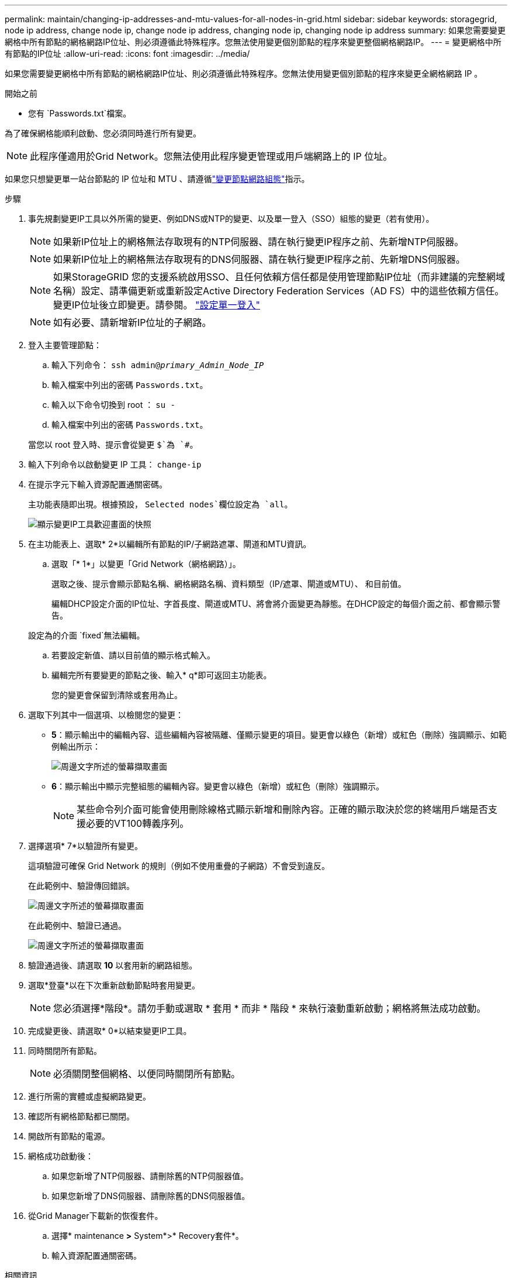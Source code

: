 ---
permalink: maintain/changing-ip-addresses-and-mtu-values-for-all-nodes-in-grid.html 
sidebar: sidebar 
keywords: storagegrid, node ip address, change node ip, change node ip address, changing node ip, changing node ip address 
summary: 如果您需要變更網格中所有節點的網格網路IP位址、則必須遵循此特殊程序。您無法使用變更個別節點的程序來變更整個網格網路IP。 
---
= 變更網格中所有節點的IP位址
:allow-uri-read: 
:icons: font
:imagesdir: ../media/


[role="lead"]
如果您需要變更網格中所有節點的網格網路IP位址、則必須遵循此特殊程序。您無法使用變更個別節點的程序來變更全網格網路 IP 。

.開始之前
* 您有 `Passwords.txt`檔案。


為了確保網格能順利啟動、您必須同時進行所有變更。


NOTE: 此程序僅適用於Grid Network。您無法使用此程序變更管理或用戶端網路上的 IP 位址。

如果您只想變更單一站台節點的 IP 位址和 MTU 、請遵循link:changing-nodes-network-configuration.html["變更節點網路組態"]指示。

.步驟
. 事先規劃變更IP工具以外所需的變更、例如DNS或NTP的變更、以及單一登入（SSO）組態的變更（若有使用）。
+

NOTE: 如果新IP位址上的網格無法存取現有的NTP伺服器、請在執行變更IP程序之前、先新增NTP伺服器。

+

NOTE: 如果新IP位址上的網格無法存取現有的DNS伺服器、請在執行變更IP程序之前、先新增DNS伺服器。

+

NOTE: 如果StorageGRID 您的支援系統啟用SSO、且任何依賴方信任都是使用管理節點IP位址（而非建議的完整網域名稱）設定、請準備更新或重新設定Active Directory Federation Services（AD FS）中的這些依賴方信任。 變更IP位址後立即變更。請參閱。 link:../admin/configuring-sso.html["設定單一登入"]

+

NOTE: 如有必要、請新增新IP位址的子網路。

. 登入主要管理節點：
+
.. 輸入下列命令： `ssh admin@_primary_Admin_Node_IP_`
.. 輸入檔案中列出的密碼 `Passwords.txt`。
.. 輸入以下命令切換到 root ： `su -`
.. 輸入檔案中列出的密碼 `Passwords.txt`。


+
當您以 root 登入時、提示會從變更 `$`為 `#`。

. 輸入下列命令以啟動變更 IP 工具： `change-ip`
. 在提示字元下輸入資源配置通關密碼。
+
主功能表隨即出現。根據預設， `Selected nodes`欄位設定為 `all`。

+
image::../media/change_ip_tool_main_menu.png[顯示變更IP工具歡迎畫面的快照]

. 在主功能表上、選取* 2*以編輯所有節點的IP/子網路遮罩、閘道和MTU資訊。
+
.. 選取「* 1*」以變更「Grid Network（網格網路）」。
+
選取之後、提示會顯示節點名稱、網格網路名稱、資料類型（IP/遮罩、閘道或MTU）、 和目前值。

+
編輯DHCP設定介面的IP位址、字首長度、閘道或MTU、將會將介面變更為靜態。在DHCP設定的每個介面之前、都會顯示警告。

+
設定為的介面 `fixed`無法編輯。

.. 若要設定新值、請以目前值的顯示格式輸入。
.. 編輯完所有要變更的節點之後、輸入* q*即可返回主功能表。
+
您的變更會保留到清除或套用為止。



. 選取下列其中一個選項、以檢閱您的變更：
+
** *5*：顯示輸出中的編輯內容、這些編輯內容被隔離、僅顯示變更的項目。變更會以綠色（新增）或紅色（刪除）強調顯示、如範例輸出所示：
+
image::../media/change_ip_tool_edit_ip_mask_sample_output.png[周邊文字所述的螢幕擷取畫面]

** *6*：顯示輸出中顯示完整組態的編輯內容。變更會以綠色（新增）或紅色（刪除）強調顯示。
+

NOTE: 某些命令列介面可能會使用刪除線格式顯示新增和刪除內容。正確的顯示取決於您的終端用戶端是否支援必要的VT100轉義序列。



. 選擇選項* 7*以驗證所有變更。
+
這項驗證可確保 Grid Network 的規則（例如不使用重疊的子網路）不會受到違反。

+
在此範例中、驗證傳回錯誤。

+
image::../media/change_ip_tool_validate_sample_error_messages.gif[周邊文字所述的螢幕擷取畫面]

+
在此範例中、驗證已通過。

+
image::../media/change_ip_tool_validate_sample_passed_messages.gif[周邊文字所述的螢幕擷取畫面]

. 驗證通過後、請選取 *10* 以套用新的網路組態。
. 選取*登臺*以在下次重新啟動節點時套用變更。
+

NOTE: 您必須選擇*階段*。請勿手動或選取 * 套用 * 而非 * 階段 * 來執行滾動重新啟動；網格將無法成功啟動。

. 完成變更後、請選取* 0*以結束變更IP工具。
. 同時關閉所有節點。
+

NOTE: 必須關閉整個網格、以便同時關閉所有節點。

. 進行所需的實體或虛擬網路變更。
. 確認所有網格節點都已關閉。
. 開啟所有節點的電源。
. 網格成功啟動後：
+
.. 如果您新增了NTP伺服器、請刪除舊的NTP伺服器值。
.. 如果您新增了DNS伺服器、請刪除舊的DNS伺服器值。


. 從Grid Manager下載新的恢復套件。
+
.. 選擇* maintenance *>* System*>* Recovery套件*。
.. 輸入資源配置通關密碼。




.相關資訊
* link:adding-to-or-changing-subnet-lists-on-grid-network.html["新增或變更Grid Network上的子網路清單"]
* link:shutting-down-grid-node.html["關閉網格節點"]


